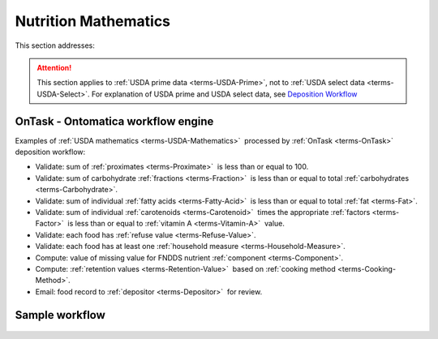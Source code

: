 
.. _$_02-core-11-mathematics:

=====================
Nutrition Mathematics
=====================

This section addresses:

.. rst:role:: USDA #3

   Develop capability for checking the quality of incoming data based on general database principles and specific ARS analytics.

.. rst:role:: USDA #5

   Allow incorporation of ARS analytics for expanding the database.

.. attention::

   This section applies to :ref:`USDA prime data <terms-USDA-Prime>`, not to :ref:`USDA select data <terms-USDA-Select>`. For explanation of USDA prime and USDA select data, see `Deposition Workflow <$_02-core-10-deposition-1-OnLine-OnMessage.html#deposition-workflow>`_

-----------------------------------
OnTask - Ontomatica workflow engine
-----------------------------------

Examples of :ref:`USDA mathematics <terms-USDA-Mathematics>` |_| processed by :ref:`OnTask <terms-OnTask>` |_| deposition workflow:

- Validate: sum of :ref:`proximates <terms-Proximate>` |_| is less than or equal to 100.

- Validate: sum of carbohydrate :ref:`fractions <terms-Fraction>` |_| is less than or equal to total :ref:`carbohydrates <terms-Carbohydrate>`.

- Validate: sum of individual :ref:`fatty acids <terms-Fatty-Acid>` |_| is less than or equal to total :ref:`fat <terms-Fat>`.

- Validate: sum of individual :ref:`carotenoids <terms-Carotenoid>` |_| times the appropriate :ref:`factors <terms-Factor>` |_| is less than or equal to :ref:`vitamin A <terms-Vitamin-A>` |_| value.

- Validate: each food has :ref:`refuse value <terms-Refuse-Value>`.

- Validate: each food has at least one :ref:`household measure <terms-Household-Measure>`.

- Compute: value of missing value for FNDDS nutrient :ref:`component <terms-Component>`.

- Compute: :ref:`retention values <terms-Retention-Value>` |_| based on :ref:`cooking method <terms-Cooking-Method>`.

- Email: food record to :ref:`depositor <terms-Depositor>` |_| for review.

---------------
Sample workflow
---------------

.. figure:: $_02-core-11-mathematics-USDA-processes_.png
   :align: center

.. |_| unicode:: 0x80

